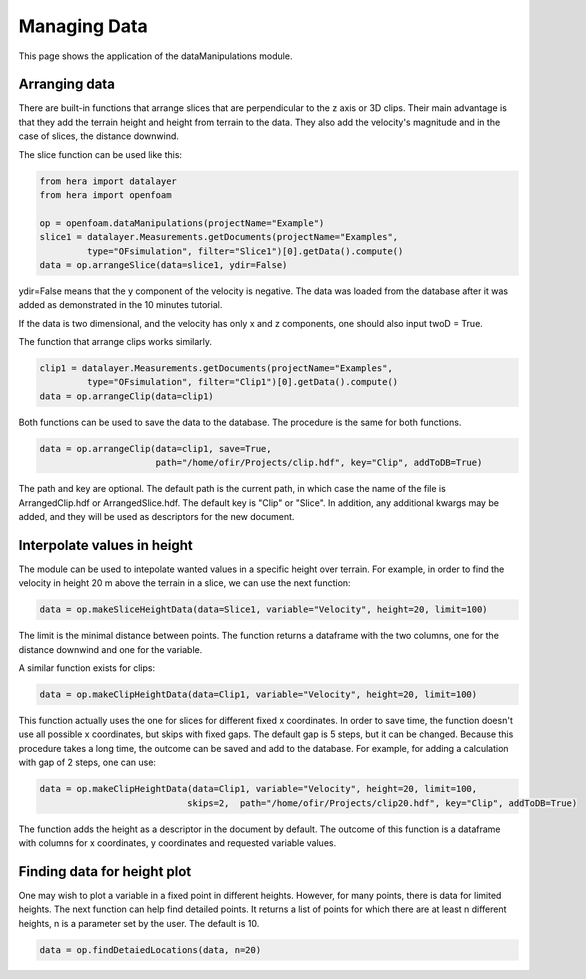 Managing Data
=============

This page shows the application of the dataManipulations module.

Arranging data
--------------

There are built-in functions that arrange slices that are perpendicular to the z axis or
3D clips. Their main advantage is that they add the terrain height and height from terrain
to the data. They also add the velocity's magnitude and in the case of slices, the distance downwind.

The slice function can be used like this:

.. code-block:: python

    from hera import datalayer
    from hera import openfoam

    op = openfoam.dataManipulations(projectName="Example")
    slice1 = datalayer.Measurements.getDocuments(projectName="Examples",
             type="OFsimulation", filter="Slice1")[0].getData().compute()
    data = op.arrangeSlice(data=slice1, ydir=False)

ydir=False means that the y component of the velocity is negative.
The data was loaded from the database after it was added as demonstrated in the
10 minutes tutorial.

If the data is two dimensional, and the velocity has only x and z components,
one should also input twoD = True.

The function that arrange clips works similarly.

.. code-block:: python

    clip1 = datalayer.Measurements.getDocuments(projectName="Examples",
             type="OFsimulation", filter="Clip1")[0].getData().compute()
    data = op.arrangeClip(data=clip1)

Both functions can be used to save the data to the database.
The procedure is the same for both functions.

.. code-block:: python

    data = op.arrangeClip(data=clip1, save=True,
                          path="/home/ofir/Projects/clip.hdf", key="Clip", addToDB=True)

The path and key are optional. The default path is the current path,
in which case the name of the file is ArrangedClip.hdf or ArrangedSlice.hdf.
The default key is "Clip" or "Slice".
In addition, any additional kwargs may be added, and they will be used
as descriptors for the new document.

Interpolate values in height
----------------------------

The module can be used to intepolate wanted values in a specific height over terrain.
For example, in order to find the velocity in height 20 m above the terrain in a slice,
we can use the next function:

.. code-block:: python

    data = op.makeSliceHeightData(data=Slice1, variable="Velocity", height=20, limit=100)

The limit is the minimal distance between points.
The function returns a dataframe with the two columns, one for the distance downwind
and one for the variable.

A similar function exists for clips:

.. code-block:: python

    data = op.makeClipHeightData(data=Clip1, variable="Velocity", height=20, limit=100)

This function actually uses the one for slices for different fixed x coordinates.
In order to save time, the function doesn't use all possible x coordinates, but skips
with fixed gaps. The default gap is 5 steps, but it can be changed.
Because this procedure takes a long time, the outcome can be saved and add to the database.
For example, for adding a calculation with gap of 2 steps, one can use:

.. code-block:: python

    data = op.makeClipHeightData(data=Clip1, variable="Velocity", height=20, limit=100,
                                skips=2,  path="/home/ofir/Projects/clip20.hdf", key="Clip", addToDB=True)

The function adds the height as a descriptor in the document by default.
The outcome of this function is a dataframe with columns for x coordinates,
y coordinates and requested variable values.

Finding data for height plot
----------------------------

One may wish to plot a variable in a fixed point in different heights.
However, for many points, there is data for limited heights.
The next function can help find detailed points.
It returns a list of points for which there are at least n different heights,
n is a parameter set by the user. The default is 10.

.. code-block:: python

    data = op.findDetaiedLocations(data, n=20)

